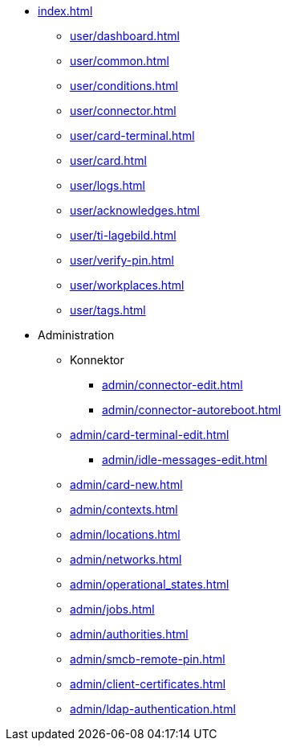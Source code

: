 * xref:index.adoc[]
** xref:user/dashboard.adoc[]
** xref:user/common.adoc[]
** xref:user/conditions.adoc[]
** xref:user/connector.adoc[]
** xref:user/card-terminal.adoc[]
** xref:user/card.adoc[]
** xref:user/logs.adoc[]
** xref:user/acknowledges.adoc[]
** xref:user/ti-lagebild.adoc[]
** xref:user/verify-pin.adoc[]
** xref:user/workplaces.adoc[]
** xref:user/tags.adoc[]
* Administration
** Konnektor
*** xref:admin/connector-edit.adoc[]
*** xref:admin/connector-autoreboot.adoc[]
** xref:admin/card-terminal-edit.adoc[]
*** xref:admin/idle-messages-edit.adoc[]
** xref:admin/card-new.adoc[]
** xref:admin/contexts.adoc[]
** xref:admin/locations.adoc[]
** xref:admin/networks.adoc[]
** xref:admin/operational_states.adoc[]
** xref:admin/jobs.adoc[]
** xref:admin/authorities.adoc[]
** xref:admin/smcb-remote-pin.adoc[]

** xref:admin/client-certificates.adoc[]
// *** xref:certs/telematik-ca.adoc[]
** xref:admin/ldap-authentication.adoc[]